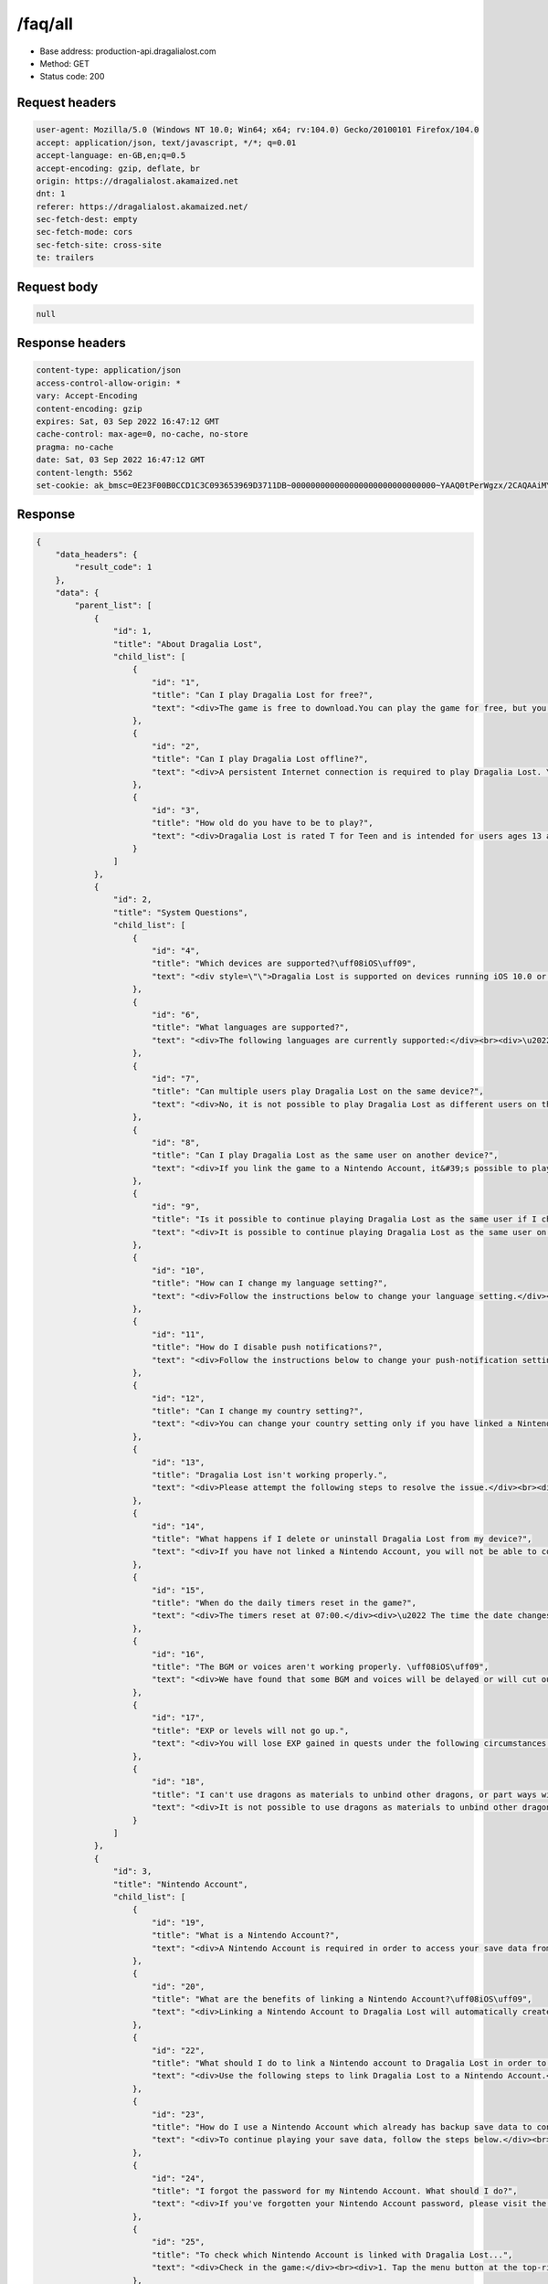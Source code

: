 /faq/all
==================================================

- Base address: production-api.dragalialost.com
- Method: GET
- Status code: 200

Request headers
----------------

.. code-block:: text

	user-agent: Mozilla/5.0 (Windows NT 10.0; Win64; x64; rv:104.0) Gecko/20100101 Firefox/104.0
	accept: application/json, text/javascript, */*; q=0.01
	accept-language: en-GB,en;q=0.5
	accept-encoding: gzip, deflate, br
	origin: https://dragalialost.akamaized.net
	dnt: 1
	referer: https://dragalialost.akamaized.net/
	sec-fetch-dest: empty
	sec-fetch-mode: cors
	sec-fetch-site: cross-site
	te: trailers


Request body
----------------

.. code-block:: json

	null

Response headers
----------------

.. code-block:: text

	content-type: application/json
	access-control-allow-origin: *
	vary: Accept-Encoding
	content-encoding: gzip
	expires: Sat, 03 Sep 2022 16:47:12 GMT
	cache-control: max-age=0, no-cache, no-store
	pragma: no-cache
	date: Sat, 03 Sep 2022 16:47:12 GMT
	content-length: 5562
	set-cookie: ak_bmsc=0E23F00B0CCD1C3C093653969D3711DB~000000000000000000000000000000~YAAQ0tPerWgzx/2CAQAAiMY/BBA+c8RjIVZ47FggPBl68BAtnCsgTM+Fa2D3mmwn30EuqgCSAX5gW6Qv85/47oDBHwoMVeC90f1Ob4uFCrCtqRdfZ+ZYCt41N0mlmBsAUQJYw7VMs2vboFLitZdbEBLHPAlphVz1fTlKoE3PkxiNw4SvbRkukKEywrar6Jl1DX4alcKDoJwH+dTjoqlzUmBpTo8MyBKDh1wHltees/uZFVe0t8TLzR/hPNnE9QbU9v782mWDUlQC+yOMV5wtyMkkIDCuqTTwqwjNjIB8WTH08BL4WXgZAahxftofL9f0+Pv2DUtmSFWrKENYXUIwNllc/Afh26uu5xK6+e8hUu2Mruw1FqrXQmnp3LKoXrv4iWkxJVCMV8CVuziA1xXd; Domain=.dragalialost.com; Path=/; Expires=Sat, 03 Sep 2022 18:47:11 GMT; Max-Age=7199; HttpOnly


Response
----------------

.. code-block:: json

	{
	    "data_headers": {
	        "result_code": 1
	    },
	    "data": {
	        "parent_list": [
	            {
	                "id": 1,
	                "title": "About Dragalia Lost",
	                "child_list": [
	                    {
	                        "id": "1",
	                        "title": "Can I play Dragalia Lost for free?",
	                        "text": "<div>The game is free to download.You can play the game for free, but you can also purchase digital items for use within the app (such as diamantium) using real money.</div><div>Note: A persistent Internet connection is required to play the Dragalia Lost game.(Data charges may apply.)</div>"
	                    },
	                    {
	                        "id": "2",
	                        "title": "Can I play Dragalia Lost offline?",
	                        "text": "<div>A persistent Internet connection is required to play Dragalia Lost. You cannot play it offline.</div>"
	                    },
	                    {
	                        "id": "3",
	                        "title": "How old do you have to be to play?",
	                        "text": "<div>Dragalia Lost is rated T for Teen and is intended for users ages 13 and up.</div>"
	                    }
	                ]
	            },
	            {
	                "id": 2,
	                "title": "System Questions",
	                "child_list": [
	                    {
	                        "id": "4",
	                        "title": "Which devices are supported?\uff08iOS\uff09",
	                        "text": "<div style=\"\">Dragalia Lost is supported on devices running iOS 10.0 or newer.</div><div>Devices with 2GB of RAM or more are recommended.</div><br><div>Notes:</div><div>\u30fbThe game may not run properly depending on the performance, specifications, and application usage of your device even when the above specifications are fulfilled.</div><div style=\"\">\u30fbIt may take some time before Dragalia Lost is supported on the newest version of iOS.</div>"
	                    },
	                    {
	                        "id": "6",
	                        "title": "What languages are supported?",
	                        "text": "<div>The following languages are currently supported:</div><br><div>\u2022 Japanese</div><div>\u2022 English</div><div>\u2022 Simplified Chinese</div><div>\u2022 Traditional Chinese</div>"
	                    },
	                    {
	                        "id": "7",
	                        "title": "Can multiple users play Dragalia Lost on the same device?",
	                        "text": "<div>No, it is not possible to play Dragalia Lost as different users on the same device.</div>"
	                    },
	                    {
	                        "id": "8",
	                        "title": "Can I play Dragalia Lost as the same user on another device?",
	                        "text": "<div>If you link the game to a Nintendo Account, it&#39;s possible to play Dragalia Lost as the same user across multiple supported devices.</div><br><div style=\"\">To play across multiple supported devices, link your device to your Nintendo Account, then launch Dragalia Lost on another device and select Link Account (Restore/Transfer Data).</div>"
	                    },
	                    {
	                        "id": "9",
	                        "title": "Is it possible to continue playing Dragalia Lost as the same user if I change devices or obtain a new one?",
	                        "text": "<div>It is possible to continue playing Dragalia Lost as the same user on another device if you link the game to your Nintendo Account.</div><br><div>After linking the game on the original device to a Nintendo Account, launch the game on the new device and select Link Account (Restore/Transfer Data).</div><br><div>However, be aware that deleting save data on your original device will make it so that you cannot play on your new device.</div><br><div>Related question: If I reinstall Dragalia Lost, will I lose all of my summoned adventurers, dragons, and weapons?</div><div style=\"\">Related question: If I get a new device, will I lose all of my summoned adventurers, dragons, and weapons?</div>"
	                    },
	                    {
	                        "id": "10",
	                        "title": "How can I change my language setting?",
	                        "text": "<div>Follow the instructions below to change your language setting.</div><br><div>\u2022 Change from the title screen:</div><br><div>1. On the title screen, tap Help.</div><div>2. Tap Set Language.</div><div>3. Tap Change.</div><div>4. Select the language you wish to use, tap OK, and then tap OK again. The language will change.</div><br><div>\u2022 Change while in the game:</div><br><div>1. Tap the menu button at the top-right corner of the screen.</div><div>2. Tap Options.</div><div>3. Tap System.</div><div>4. Tap Change to the right of Display Language.</div><div>5. Select the language you wish to use, then tap OK. The language will change.</div>"
	                    },
	                    {
	                        "id": "11",
	                        "title": "How do I disable push notifications?",
	                        "text": "<div>Follow the instructions below to change your push-notification settings.</div><br><div>1. Tap the menu button at the top-right corner of the screen.</div><div>2. Tap Options.</div><div>3. Tap Alerts.</div><div>4. If you want to disable all push notifications, tap the Off button under All Notifications. You will no longer receive notifications.</div><br><div>Note: It is also possible to change individual notification settings.</div>"
	                    },
	                    {
	                        "id": "12",
	                        "title": "Can I change my country setting?",
	                        "text": "<div>You can change your country setting only if you have linked a Nintendo Account.</div><br><div>Follow the instructions below to change your settings.</div><div>Note that it is not possible to change your settings from within the application.</div><br><div>1. Access the following page:</div><div><a href=\"https://accounts.nintendo.com/\">https://accounts.nintendo.com/</a></div><div>2. Log in to your linked Nintendo Account.</div><div>3. Select User Info.</div><div>4. Select Edit to the right of Profile.</div><div>5. Change your country/region of residence.</div><div>6. Select Save Changes. Your Dragalia Lost country setting will be changed.</div><div>Please change your country setting when you move and your country of residence changes.</div><div>Note: You will need to accept the EULA for the new country.</div>"
	                    },
	                    {
	                        "id": "13",
	                        "title": "Dragalia Lost isn't working properly.",
	                        "text": "<div>Please attempt the following steps to resolve the issue.</div><br><div>Launch the application in a stable wireless environment.</div><div>\u2022 Avoid playing in environments where wireless speed may be limited, such as while traveling or on busy wireless networks.</div><div>\u2022 Check whether or not the game works properly when using 4G wireless communication.</div><div>\u2022 Restart your Wi-Fi router.</div><br><div>Close other applications.</div><div>\u2022 Running other applications simultaneously can put a strain on your device.</div><div>Close other applications and wait a few seconds before launching Dragalia Lost.</div><br><div>Restart the application.</div><div>\u2022 Close Dragalia Lost and restart it.</div><div style=\"\">\u2022 Be careful not to accidentally delete or uninstall the application from your device.</div><div style=\"\"><br></div><div style=\"\">Create 5 GB or more of free space.</div><br><div>Restart your device.</div><div>\u2022 After restarting, wait a few seconds before restarting Dragalia Lost.</div>"
	                    },
	                    {
	                        "id": "14",
	                        "title": "What happens if I delete or uninstall Dragalia Lost from my device?",
	                        "text": "<div>If you have not linked a Nintendo Account, you will not be able to continue playing your save data from before you deleted the application.</div><div>Even if you reinstall the application, all data will be reset (including any diamantium in your possession).</div><br><div>If you want to continue playing after you uninstall the application, please link a Nintendo Account.</div><br><div>Related question: How can I link a Nintendo Account to Dragalia Lost?</div>"
	                    },
	                    {
	                        "id": "15",
	                        "title": "When do the daily timers reset in the game?",
	                        "text": "<div>The timers reset at 07:00.</div><div>\u2022 The time the date changes displays according to your timezone, but it changes at the same time worldwide.</div><br><div>Log-In Bonuses and events are also updated at this time.</div>"
	                    },
	                    {
	                        "id": "16",
	                        "title": "The BGM or voices aren't working properly. \uff08iOS\uff09",
	                        "text": "<div>We have found that some BGM and voices will be delayed or will cut out if you play Dragalia Lost on iOS with telephone or communication apps suspended.</div><br><div>Close other applications and restart Dragalia Lost to return the audio to normal.</div>"
	                    },
	                    {
	                        "id": "17",
	                        "title": "EXP or levels will not go up.",
	                        "text": "<div>You will lose EXP gained in quests under the following circumstances:</div><br><div>\u30fb If you were unable to clear the quest.</div><div>\u30fb If you gave up on the quest.</div>"
	                    },
	                    {
	                        "id": "18",
	                        "title": "I can't use dragons as materials to unbind other dragons, or part ways with dragons.",
	                        "text": "<div>It is not possible to use dragons as materials to unbind other dragons or part ways with dragons under the following circumstances:</div><br><div>\u30fb The dragon is locked.</div><div>\u30fb An adventurer has the dragon equipped.</div>"
	                    }
	                ]
	            },
	            {
	                "id": 3,
	                "title": "Nintendo Account",
	                "child_list": [
	                    {
	                        "id": "19",
	                        "title": "What is a Nintendo Account?",
	                        "text": "<div>A Nintendo Account is required in order to access your save data from multiple smart devices for Nintendo's smartphone applications.</div><br><div>Visit <a href=\"https://accounts.nintendo.com\">https://accounts.nintendo.com</a> to create a Nintendo Account.</div><br><div>Related question: How can I link a Nintendo Account to Dragalia Lost?</div>"
	                    },
	                    {
	                        "id": "20",
	                        "title": "What are the benefits of linking a Nintendo Account?\uff08iOS\uff09",
	                        "text": "<div>Linking a Nintendo Account to Dragalia Lost will automatically create backup save data.</div><br><div>After linking, you can do the following:</div><br><div>\u2022 Play on multiple devices.</div><div>\u2022 Even if you change devices, you can continue playing using your original data.</div><br><div>Notes about Diamantium:</div><br><div>Diamantium does not transfer between operating systems.</div><br><div>If you link data from an iOS device to an Android device, you will not be able to use diamantium obtained via the iOS device on the Android device; the same is true of the reverse.</div><br><div>However, if you play on your iOS device again, you will be able to use the diamantium obtained via it. Again, the reverse is also true.</div>"
	                    },
	                    {
	                        "id": "22",
	                        "title": "What should I do to link a Nintendo account to Dragalia Lost in order to back up my save data?",
	                        "text": "<div>Use the following steps to link Dragalia Lost to a Nintendo Account.</div><br><div>Link while in the game:</div><br><div>1. Tap the menu button at the top-right corner of the screen.</div><div>2. Tap Other.</div><div>3. Tap Account Management.</div><div>4. Select Create/Link a Nintendo Account to link an account.</div><br><div>You can link only one Nintendo Account per save file.</div><div>You cannot switch the Nintendo Account linked to Dragalia Lost to another Nintendo Account.</div>"
	                    },
	                    {
	                        "id": "23",
	                        "title": "How do I use a Nintendo Account which already has backup save data to continue playing that save data?",
	                        "text": "<div>To continue playing your save data, follow the steps below.</div><br><div>1. Install the application.</div><div>2. Select Link Account (Restore/Transfer Data) on the initial launch screen.</div><br><div>Note: If you already started Dragalia Lost over again, delete the application, then use the steps above to link a Nintendo Account.</div><br><div>When you delete the application, please also review the following help information.</div><br><div style=\"\">Related question: What will happen if I delete or uninstall Dragalia Lost from my device?</div>"
	                    },
	                    {
	                        "id": "24",
	                        "title": "I forgot the password for my Nintendo Account. What should I do?",
	                        "text": "<div>If you've forgotten your Nintendo Account password, please visit the Nintendo Account sign-in page and reset the password using the <strong>Forgot your password?</strong> link:</div><div><a href=\"https://accounts.nintendo.com/password/reset\">https://accounts.nintendo.com/password/reset</a></div>"
	                    },
	                    {
	                        "id": "25",
	                        "title": "To check which Nintendo Account is linked with Dragalia Lost...",
	                        "text": "<div>Check in the game:</div><br><div>1. Tap the menu button at the top-right corner of the screen.</div><div>2. Tap Other.</div><div>3. Tap Account Management to check your account.</div>"
	                    },
	                    {
	                        "id": "26",
	                        "title": "Once a Nintendo Account has been linked to Dragalia Lost, can the link be removed, or can you switch to a different Nintendo Account?",
	                        "text": "<div>Once a Nintendo Account has been linked to Dragalia Lost, you must delete your Dragalia Lost save data to remove the link to the Nintendo Account.</div><br><div>There is no other way to unlink the save data from the Nintendo Account.</div><br><div>It is not possible to switch a linked Nintendo Account to another Nintendo Account.</div><br><div>To delete save data, see the question, \"Is it possible to restart Dragalia Lost from scratch after linking a Nintendo Account?\"</div><br><div>Warning:</div><div>If you delete save data, you will lose all items, including purchased items, such as diamantium, wyrmite, adventurers, dragons, and weapons. Your linked Nintendo Account will also be unlinked.</div>"
	                    },
	                    {
	                        "id": "27",
	                        "title": "Is it possible to restart Dragalia Lost from scratch after linking a Nintendo Account?",
	                        "text": "<div>Warning:</div><div>If you delete save data as described in this FAQ, you will lose all items, including purchased items, such as diamantium, wyrmite, adventurers, dragons, and weapons. Your linked Nintendo Account will also be unlinked.</div><br><div>Restarting Dragalia Lost when a Nintendo Account is linked:</div><br><div>Use either of the following steps to delete save data and restart.</div><br><div>Restart from the title screen:</div><br><div>1. Tap More on the title screen.</div><div>2. Tap Account Management.</div><div>3. Tap Delete Save Data to delete save data. You can then restart the game.</div><br><div>Restart while in the game:</div><br><div>1. From the menu at the bottom of the screen, tap More.</div><div>2. Tap Other.</div><div>3. Tap Account Management.</div><div>4. Tap Delete Save Data to delete save data. You can then restart the game.</div><br><div>To restart Dragalia Lost, you can delete and reinstall the application.</div>"
	                    },
	                    {
	                        "id": "28",
	                        "title": "Is it possible to use multiple Nintendo Accounts with the same Dragalia Lost user?",
	                        "text": "<div>No, it is not possible. Only one Nintendo Account can be linked to one Dragalia Lost user.</div>"
	                    },
	                    {
	                        "id": "29",
	                        "title": "What happens if I link a Nintendo Account and then decide I want to delete the Nintendo Account?",
	                        "text": "<div>All Dragalia Lost data (including purchased items, such as diamantium) up to the moment you delete your account will be deleted.</div><br><div>However, you will be able to reopen the Nintendo Account within 30 days of when you deleted the account should you change your mind.</div><br><div>If you reopen the account and link it, you will be able to resume using your Dragalia Lost data.</div>"
	                    },
	                    {
	                        "id": "49",
	                        "title": "The wrong save data is linked to (or was restored from) my Nintendo Account.",
	                        "text": "<div>If you cannot restore your desired save data despite having linked the game to your Nintendo Account, it may be possible that you have multiple Nintendo Accounts and are not logged into the account that is linked to your desired save data, or that an issue occurred when you attempted to link your save data to your Nintendo Account.</div><br><div>If you have linked multiple Nintendo Accounts to the game, please attempt to restore your save data using each Nintendo Account until you find the one with your desired save data.</div><br><div>An increasing number of players have contacted us regarding this issue. Please ensure that you keep a record of the email address registered to the Nintendo Account that is linked to your desired save data. Note that we are unable to provide information regarding which Nintendo Account is linked to what save data even if requested.</div><br><div>If the restored save data from a certain Nintendo Account does not include adventurers and dragons that you previously acquired, your desired save data may be linked to a different Nintendo Account.</div><br><div style=\"\">Thank you for playing Dragalia Lost.</div>"
	                    }
	                ]
	            },
	            {
	                "id": 4,
	                "title": "About Diamantium",
	                "child_list": [
	                    {
	                        "id": "30",
	                        "title": "What is diamantium and how can I use it?",
	                        "text": "<div>Diamantium is a digital item that you can redeem to summon adventurers and dragons. You can also use it to increase the holding limit of dragons, weapons, and wyrmprints.</div><div>It is also used to continue after losing in battle or to replenish your stamina.</div>"
	                    },
	                    {
	                        "id": "34",
	                        "title": "I deleted the game. If I reinstall it, will my diamantium, adventurers, dragons, and weapons disappear?",
	                        "text": "<div>If you linked Dragalia Lost to a Nintendo Account, you will be able to continue playing from where you left off before reinstalling.</div><br><div>For information about linking a Nintendo Account, see the question, \"Is it possible to continue using Dragalia Lost as the same user if I change devices or obtain a new one?\"</div>"
	                    },
	                    {
	                        "id": "35",
	                        "title": "If I change devices, what will happen to my diamantium, wyrmite, and summoned adventurers and dragons?\uff08iOS\uff09",
	                        "text": "<div>If you linked Dragalia Lost to your Nintendo Account on your old device, you can continue to play your save data from before switching devices as long as you link your Nintendo Account to the new device.</div><br><div>Therefore, you can continue using diamantium, wyrmite, and summoned adventurers and dragons after switching devices.</div><br><div>\u25a0 Important Information Regarding Diamantium</div><br><div>Diamantium does not transfer between operating systems.</div><br><div>If you link data from an iOS device to a device with a different OS, you will not be able to use diamantium obtained via the iOS device on the other device; the same is true of the reverse.</div><br><div>However, if you play on your Android device again, you will be able to use the diamantium obtained via it. Again, the reverse is also true.</div>"
	                    },
	                    {
	                        "id": "37",
	                        "title": "Can I use diamantium in other games or applications?",
	                        "text": "<div>No, you cannot use this in other games, applications, or services.</div><br><div>Diamantium can be used only in Dragalia Lost.</div>"
	                    },
	                    {
	                        "id": "38",
	                        "title": "Does diamantium expire?",
	                        "text": "<div>No, diamantium does not expire.</div>"
	                    },
	                    {
	                        "id": "39",
	                        "title": "I cannot purchase diamantium. What should I do?\uff08iOS\uff09",
	                        "text": "<div>\u25a0 If you cannot make a purchase because an error is occurring:</div><div>The following methods may cause purchased content to appear.</div><div>\u2022 Tap Complete Purchase within the game.</div><div>\u2022 Restart the game.</div><br><div>If it does not immediately appear, it may take some time for the change to be reflected. Please wait a few hours and try again.</div><br><div>\u25a0 If you cannot make a purchase because of a payment problem:</div><div>Diamantium is purchased using the App Store's payment system.</div><div>Please contact Apple Inc. for details regarding the payment process.</div>"
	                    },
	                    {
	                        "id": "41",
	                        "title": "Is it possible to return diamantium after I have already purchased it?",
	                        "text": "<div>No. Diamantium cannot be returned or refunded.</div><br><div>Please be extra careful when purchasing diamantium, and make sure you are purchasing the amount you intended to purchase.</div>"
	                    },
	                    {
	                        "id": "42",
	                        "title": "I used diamantium by mistake. Can I undo my purchase?",
	                        "text": "<div>No. Used diamantium cannot be reclaimed nor refunded.</div><br><div>Please be extra careful when using diamantium.</div>"
	                    },
	                    {
	                        "id": "43",
	                        "title": "I purchased diamantium but my total didn't increase. What should I do?",
	                        "text": "<div>The following methods may cause purchased content to appear.</div><div>\u2022 Tap Complete Purchase within the game.</div><div>\u2022 Restart the game.</div><br><div>Notes:</div><div>\u2022 In some cases it may take some time for purchases to appear.</div><div>\u2022 Please take care that you do not uninstall or delete the Dragalia Lost game from your device while waiting for the diamantium to appear in your balance.</div>"
	                    },
	                    {
	                        "id": "44",
	                        "title": "An error appeared when I purchased diamantium. What should I do?",
	                        "text": "<div>If an error appears when you purchase diamantium, the following methods may cause purchased content to appear.</div><div>\u2022 Tap Complete Purchase within the game.</div><div>\u2022 Restart the game.</div><br><div>If it does not appear, it may take some time for the change to be reflected. Please wait a few hours and try again.</div>"
	                    }
	                ]
	            },
	            {
	                "id": 5,
	                "title": "About Summoning",
	                "child_list": [
	                    {
	                        "id": "45",
	                        "title": "The adventurer I summoned isn't in my adventurer list.",
	                        "text": "<div>You may have actually summoned a dragon.</div><div>Please check your dragon list.</div><br><div>You can do this by following the instructions below:</div><br><div>1. Tap the Teams button at the bottom of the screen.</div><div>2. Tap the Collection button.</div><div>3. Tap the Dragons button. Dragons that you have formed a pact with will be displayed in this list.</div>"
	                    }
	                ]
	            },
	            {
	                "id": 7,
	                "title": "About the Text Chat Feature",
	                "child_list": [
	                    {
	                        "id": "47",
	                        "title": "Will the chat log be saved indefinitely?",
	                        "text": "<div>No. In most cases, messages will be deleted after 90 days have passed.</div>"
	                    },
	                    {
	                        "id": "48",
	                        "title": "Can I use voice-to-text with the chat feature?",
	                        "text": "<div>Yes. To use voice-to-text, please check your device's OS settings.</div>"
	                    }
	                ]
	            }
	        ],
	        "text_list": []
	    }
	}

Notes
------
